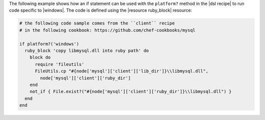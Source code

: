 .. The contents of this file may be included in multiple topics (using the includes directive).
.. The contents of this file should be modified in a way that preserves its ability to appear in multiple topics.

The following example shows how an if statement can be used with the ``platform?`` method in the |dsl recipe| to run code specific to |windows|. The code is defined using the |resource ruby_block| resource:

.. code-block:: ruby

   # the following code sample comes from the ``client`` recipe
   # in the following cookbook: https://github.com/chef-cookbooks/mysql

   if platform?('windows')
     ruby_block 'copy libmysql.dll into ruby path' do
       block do
         require 'fileutils'
         FileUtils.cp "#{node['mysql']['client']['lib_dir']}\\libmysql.dll", 
           node['mysql']['client']['ruby_dir']
       end
       not_if { File.exist?("#{node['mysql']['client']['ruby_dir']}\\libmysql.dll") }
     end
   end
